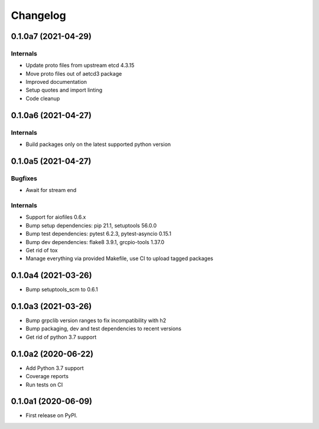 =========
Changelog
=========

0.1.0a7 (2021-04-29)
--------------------

Internals
^^^^^^^^^

* Update proto files from upstream etcd 4.3.15
* Move proto files out of aetcd3 package
* Improved documentation
* Setup quotes and import linting
* Code cleanup

0.1.0a6 (2021-04-27)
--------------------

Internals
^^^^^^^^^

* Build packages only on the latest supported python version

0.1.0a5 (2021-04-27)
--------------------

Bugfixes
^^^^^^^^

* Await for stream end

Internals
^^^^^^^^^

* Support for aiofiles 0.6.x
* Bump setup dependencies: pip 21.1, setuptools 56.0.0
* Bump test dependencies: pytest 6.2.3, pytest-asyncio 0.15.1
* Bump dev dependencies: flake8 3.9.1, grcpio-tools 1.37.0
* Get rid of tox
* Manage everything via provided Makefile, use CI to upload tagged packages

0.1.0a4 (2021-03-26)
--------------------

* Bump setuptools_scm to 0.6.1

0.1.0a3 (2021-03-26)
--------------------

* Bump grpclib version ranges to fix incompatibility with h2
* Bump packaging, dev and test dependencies to recent versions
* Get rid of python 3.7 support


0.1.0a2 (2020-06-22)
--------------------

* Add Python 3.7 support
* Coverage reports
* Run tests on CI

0.1.0a1 (2020-06-09)
--------------------

* First release on PyPI.
